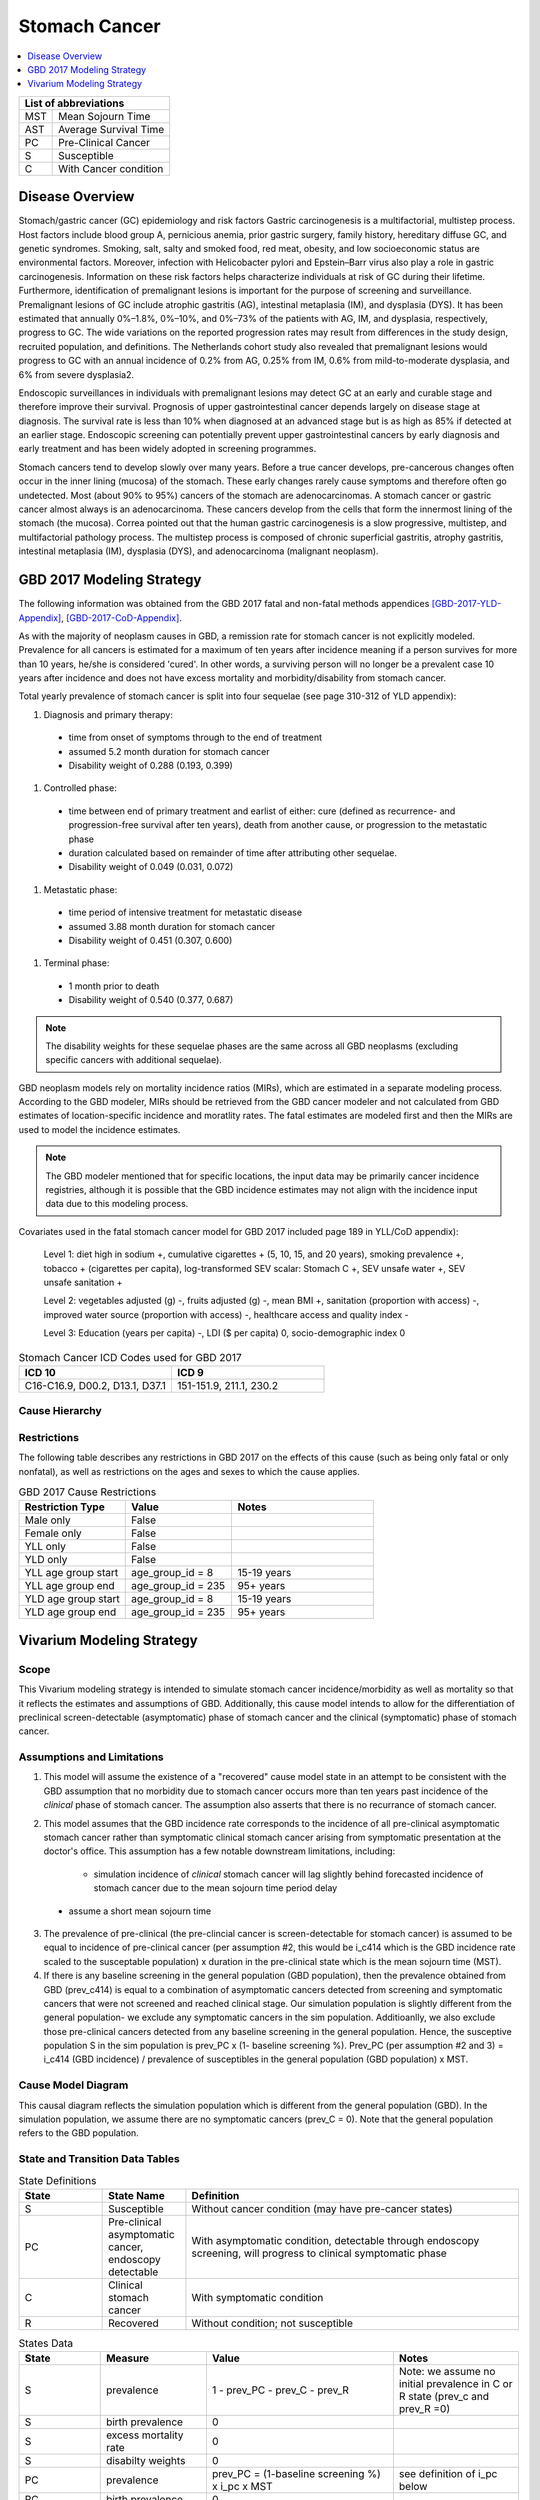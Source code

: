 .. role:: underline
    :class: underline

..
  Section title decorators for this document:

  ==============
  Document Title
  ==============

  Section Level 1 (#.0)
  +++++++++++++++++++++
  
  Section Level 2 (#.#)
  ---------------------

  Section Level 3 (#.#.#)
  ~~~~~~~~~~~~~~~~~~~~~~~

  Section Level 4
  ^^^^^^^^^^^^^^^

  Section Level 5
  '''''''''''''''

  The depth of each section level is determined by the order in which each
  decorator is encountered below. If you need an even deeper section level, just
  choose a new decorator symbol from the list here:
  https://docutils.sourceforge.io/docs/ref/rst/restructuredtext.html#sections
  And then add it to the list of decorators above.


.. _2017_stomach_cancer:

==============
Stomach Cancer
==============

.. contents::
   :local:
   :depth: 1

+------------------------------------+
| List of abbreviations              |
+=======+============================+
| MST   | Mean Sojourn Time          |
+-------+----------------------------+
| AST   | Average Survival Time      |
+-------+----------------------------+
| PC    | Pre-Clinical Cancer        |
+-------+----------------------------+
| S     | Susceptible                |
+-------+----------------------------+
| C     | With Cancer condition      |
+-------+----------------------------+



Disease Overview
----------------

Stomach/gastric cancer (GC) epidemiology and risk factors Gastric carcinogenesis is a multifactorial, multistep process. Host factors include blood group A, pernicious anemia, prior gastric surgery, family history, hereditary diffuse GC, and genetic syndromes. Smoking, salt, salty and smoked food, red meat, obesity, and low socioeconomic status are environmental factors. Moreover, infection with Helicobacter pylori and Epstein–Barr virus also play a role in gastric carcinogenesis. Information on these risk factors helps characterize individuals at risk of GC during their lifetime. Furthermore, identification of premalignant lesions is important for the purpose of screening and surveillance. Premalignant lesions of GC include atrophic gastritis (AG), intestinal metaplasia (IM), and dysplasia (DYS). It has been estimated that annually 0%–1.8%, 0%–10%, and 0%–73% of the patients with AG, IM, and dysplasia, respectively, progress to GC. The wide variations on the reported progression rates may result from differences in the study design, recruited population, and definitions. The Netherlands cohort study also revealed that premalignant lesions would progress to GC with an annual incidence of 0.2% from AG, 0.25% from IM, 0.6% from mild-to-moderate dysplasia, and 6% from severe dysplasia2. 
  
Endoscopic surveillances in individuals with premalignant lesions may detect GC at an early and curable stage and therefore improve their survival. Prognosis of upper gastrointestinal cancer depends largely on disease stage at diagnosis. The survival rate is less than 10% when diagnosed at an advanced stage but is as high as 85% if detected at an earlier stage. Endoscopic screening can potentially prevent upper gastrointestinal cancers by early diagnosis and early treatment and has been widely adopted in screening programmes. 

Stomach cancers tend to develop slowly over many years. Before a true cancer develops, pre-cancerous changes often occur in the inner lining (mucosa) of the stomach. These early changes rarely cause symptoms and therefore often go undetected. Most (about 90% to 95%) cancers of the stomach are adenocarcinomas. A stomach cancer or gastric cancer almost always is an adenocarcinoma. These cancers develop from the cells that form the innermost lining of the stomach (the mucosa). Correa pointed out that the human gastric carcinogenesis is a slow progressive, multistep, and multifactorial pathology process. The multistep process is composed of chronic superficial gastritis, atrophy gastritis, intestinal metaplasia (IM), dysplasia (DYS), and adenocarcinoma (malignant neoplasm).


GBD 2017 Modeling Strategy
--------------------------

The following information was obtained from the GBD 2017 fatal and non-fatal methods appendices [GBD-2017-YLD-Appendix]_, [GBD-2017-CoD-Appendix]_.

As with the majority of neoplasm causes in GBD, a remission rate for stomach cancer is not explicitly modeled. Prevalence for all cancers is estimated for a maximum of ten years after incidence meaning if a person survives for more than 10 years, he/she is considered 'cured'. In other words, a surviving person will no longer be a prevalent case 10 years after incidence and does not have excess mortality and morbidity/disability from stomach cancer.

Total yearly prevalence of stomach cancer is split into four sequelae (see page 310-312 of YLD appendix): 

#. :underline:`Diagnosis and primary therapy`: 
  - time from onset of symptoms through to the end of treatment 
  - assumed 5.2 month duration for stomach cancer 
  - Disability weight of 0.288 (0.193, 0.399)
#. :underline:`Controlled phase`: 
 - time between end of primary treatment and earlist of either:  cure (defined as recurrence- and progression-free survival after ten years), death from another cause, or progression to the metastatic phase
 - duration calculated based on remainder of time after attributing other sequelae. 
 - Disability weight of 0.049 (0.031, 0.072)
#. :underline:`Metastatic phase`: 
 - time period of intensive treatment for metastatic disease
 - assumed 3.88 month duration for stomach cancer
 - Disability weight of 0.451 (0.307, 0.600)
#. :underline:`Terminal phase`: 
 - 1 month prior to death
 - Disability weight of 0.540 (0.377, 0.687)

.. note:: 
  
  The disability weights for these sequelae phases are the same across all GBD neoplasms (excluding specific cancers with additional sequelae).

GBD neoplasm models rely on mortality incidence ratios (MIRs), which are estimated in a separate modeling process. According to the GBD modeler, MIRs should be retrieved from the GBD cancer modeler and not calculated from GBD estimates of location-specific incidence and moratlity rates. The fatal estimates are modeled first and then the MIRs are used to model the incidence estimates.

.. note::

  The GBD modeler mentioned that for specific locations, the input data may be primarily cancer incidence registries, although it is possible that the GBD incidence estimates may not align with the incidence input data due to this modeling process.

Covariates used in the fatal stomach cancer model for GBD 2017 included page 189 in YLL/CoD appendix):

  Level 1: diet high in sodium +, cumulative cigarettes + (5, 10, 15, and 20 years), smoking prevalence +, tobacco + (cigarettes per capita), log-transformed SEV scalar: Stomach C +, SEV unsafe water +, SEV unsafe sanitation + 

  Level 2: vegetables adjusted (g) -, fruits adjusted (g) -, mean BMI +, sanitation (proportion with access) -, improved water source (proportion with access) -, healthcare access and quality index -

  Level 3: Education (years per capita) -, LDI ($ per capita) 0, socio-demographic index 0

.. list-table:: Stomach Cancer ICD Codes used for GBD 2017
   :widths: 15 15
   :header-rows: 1

   * - ICD 10
     - ICD 9
   * - C16-C16.9, D00.2, D13.1, D37.1
     - 151-151.9, 211.1, 230.2


Cause Hierarchy
+++++++++++++++

.. image:: stomach_cancer_hierarchy.svg

Restrictions
++++++++++++

The following table describes any restrictions in GBD 2017 on the effects of
this cause (such as being only fatal or only nonfatal), as well as restrictions
on the ages and sexes to which the cause applies.

.. list-table:: GBD 2017 Cause Restrictions
   :widths: 15 15 20
   :header-rows: 1

   * - Restriction Type
     - Value
     - Notes
   * - Male only
     - False
     -
   * - Female only
     - False
     -
   * - YLL only
     - False
     -
   * - YLD only
     - False
     -
   * - YLL age group start
     - age_group_id = 8
     - 15-19 years
   * - YLL age group end
     - age_group_id = 235
     - 95+ years
   * - YLD age group start
     - age_group_id = 8
     - 15-19 years
   * - YLD age group end
     - age_group_id = 235
     - 95+ years

Vivarium Modeling Strategy
--------------------------

Scope
+++++

This Vivarium modeling strategy is intended to simulate stomach cancer incidence/morbidity as well as mortality so that it reflects the estimates and assumptions of GBD. Additionally, this cause model intends to allow for the differentiation of preclinical screen-detectable (asymptomatic) phase of stomach cancer and the clinical (symptomatic) phase of stomach cancer. 

Assumptions and Limitations
+++++++++++++++++++++++++++

1. This model will assume the existence of a "recovered" cause model state in an attempt to be consistent with the GBD assumption that no morbidity due to stomach cancer occurs more than ten years past incidence of the *clinical* phase of stomach cancer. The assumption also asserts that there is no recurrance of stomach cancer.

2. This model assumes that the GBD incidence rate corresponds to the incidence of all pre-clinical asymptomatic stomach cancer rather than symptomatic clinical stomach cancer arising from symptomatic presentation at the doctor's office. This assumption has a few notable downstream limitations, including:

	- simulation incidence of *clinical* stomach cancer will lag slightly behind forecasted incidence of stomach cancer due to the mean sojourn time period delay
  - assume a short mean sojourn time 

.. todo::

  think more about these assumptions in relation to the sojourn time

3. The prevalence of pre-clinical (the pre-clincial cancer is screen-detectable for stomach cancer) is assumed to be equal to incidence of pre-clinical cancer (per assumption #2, this would be i_c414 which is the GBD incidence rate scaled to the susceptable population) x duration in the pre-clinical state which is the mean sojourn time (MST).

4. If there is any baseline screening in the general population (GBD population), then the prevalence obtained from GBD (prev_c414) is equal to a combination of asymptomatic cancers detected from screening and symptomatic cancers that were not screened and reached clinical stage. Our simulation population is slightly different from the general population- we exclude any symptomatic cancers in the sim population. Additioanlly, we also exclude those pre-clinical cancers detected from any baseline screening in the general population. Hence, the susceptive population S in the sim population is prev_PC x (1- baseline screening %). Prev_PC (per assumption #2 and 3) = i_c414 (GBD incidence) / prevalence of susceptibles in the general population (GBD population) x MST.


Cause Model Diagram
+++++++++++++++++++

This causal diagram reflects the simulation population which is different from the general population (GBD). In the simulation population, we assume there are no symptomatic cancers (prev_C = 0). Note that the general population refers to the GBD population. 

.. image:: cause_model_diagram.svg

State and Transition Data Tables
++++++++++++++++++++++++++++++++

.. list-table:: State Definitions
   :widths: 5 5 20
   :header-rows: 1

   * - State
     - State Name
     - Definition
   * - S
     - Susceptible
     - Without cancer condition (may have pre-cancer states)
   * - PC
     - Pre-clinical asymptomatic cancer, endoscopy detectable  
     - With asymptomatic condition, detectable through endoscopy screening, will progress to clinical symptomatic phase
   * - C
     - Clinical stomach cancer
     - With symptomatic condition
   * - R
     - Recovered
     - Without condition; not susceptible

.. list-table:: States Data
   :widths: 20 25 30 30
   :header-rows: 1
   
   * - State
     - Measure
     - Value
     - Notes
   * - S
     - prevalence
     - 1 - prev_PC - prev_C - prev_R
     - Note: we assume no initial prevalence in C or R state (prev_c and prev_R =0)
   * - S
     - birth prevalence
     - 0
     - 
   * - S
     - excess mortality rate
     - 0
     - 
   * - S
     - disabilty weights
     - 0
     -
   * - PC
     - prevalence
     - prev_PC = (1-baseline screening %) x i_pc x MST
     - see definition of i_pc below
   * - PC
     - birth prevalence
     - 0
     - 
   * - PC
     - excess mortality rate
     - 0
     - 
   * - PC
     - disability weights
     - 0 
     - 
   * - C
     - prevalence
     - 0
     - 
   * - C
     - birth prevalence
     - 0
     - 
   * - C
     - excess mortality rate
     - csmr_c414 / prevalence_c414
     - 
   * - C
     - disabilty weights
     - :math:`\displaystyle{\sum_{s\in\text{s_c414}}}\scriptstyle{\text{disability_weight}_s\,\times\,\frac{\text{prev}_s}{\text{prev_c414}}}`
     - Total stomach cancer disability weight over all sequelae with IDs s248, s249, s250, s251
   * - R
     - prevalence
     - 0
     - No initialization into recovered state
   * - R
     - birth prevalence
     - 0
     - 
   * - R
     - excess mortality rate
     - 0
     - No excess mortality in recovered state assumed
   * - R
     - disabilty weights
     - 0
     - No long term disability in recovered state assumed

.. list-table:: Transition Data
   :widths: 10 10 10 20 30
   :header-rows: 1
   
   * - Transition
     - Source 
     - Sink 
     - Value
     - Notes
   * - i_pc
     - S
     - PC
     - i_c414*/ prev_S, general population
     - *at age 'current age + MST'; prev_S, general population = 1 - prev_c414   
   * - i_c
     - PC
     - C
     - 1/MST per person-year
     - See MST definition in table below
   * - i_c414
     - 
     - 
     - GBD incidence
     -    
   * - r
     - C
     - R
     - 0.1 per person-year for each sex and age group	
     - To be consistent with 10 year GBD assumption


.. note::

  * we may need to draw from i_c414/prev_S + MST because otherwise we are making people get clinical cancer a period of +MST older than they would have otherwise by giving them the pre-clinical cancer first with i_c414 and then waiting MST time to get clinical cancer. To keep clinical cancer incidence consistent with the right age groups, we can draw the incidence rates for preclinical cancer from the future- age group MST-time older than the stimulants current age. This depends on what duration of MST we end up using- if its shorter than the time incidence rates increase (1 year?), then we might not need to add this period. 

.. list-table:: Data Sources
   :widths: 20 25 25 25
   :header-rows: 1
   
   * - Measure
     - Sources
     - Description
     - Notes
   * - prevalence_c414
     - 414_ets_prevalence_scaled_logit_phi_89_minmax_3_1000_gbd19.csv
     - CSU stomach cancer prevalence forecasts
     - 2020-2040; defined as proportion of population with condition
   * - csmr_c414
     - 414_ets_deaths_scaled_logit_phi_89_minmax_3_1000_gbd19.csv
     - CSU stomach cancer cause specific mortality rate forecast
     - 2020-2040; defined as deaths per person-year in general population
   * - incidence_rate_c414
     - 414_ets_incidence_scaled_logit_phi_89_minmax_3_1000_gbd19.csv
     - CSU stomach cancer cause-specific mortality rate forecast
     - 2020-2040; defined as incidence cases per person-year in general population
   * - disability_weight_s{248, 249, 250, 251}
     - YLD appendix
     - Sequela disability weights
     - 0.288 (0.193-0.145), 0.049 (0.031-0.072), 0.451 (0.307-0.6), 0.54 (0.377-0.687)
   * - prevalence_s{248, 249, 250, 251}
     - GBD 2019, COMO, decomp_step='step4'
     - stomach cancer sequelae prevalence
     - Not forecasted
   * - MST
     - 8 months (95%UI:7m to 9m); distrbution of uncertainty at draw level
     - Mean sojourn time; duration of time between onset of the asymptomtic stomach cancer to the clinical phase
     - See below for instructions on how to sample and research background. NOTE: this is stand in value for now
   * - AST
     - ? (95% CI: ?); normal distribution of uncertainty at the draw level
     - Average survival time; mean duration of time between detection and death
     - See details below for sampling below. PLACEHOLDER VALUE

.. todo::

	Update/confirm placeholder values

Mean Sojourn Time
^^^^^^^^^^^^^^^^^

**Parameter for Use in Model:**

This parameter is be sampled *at the draw level* from the distribution detailed below and should be applied universally to all simulants within that draw.

.. code-block:: Python

  from scipy.stats import norm

  # mean and 0.975-quantile of normal distribution for mean difference (MD)
  mean = 4.5
  q_975 = 5

  # 0.975-quantile of standard normal distribution (=1.96, approximately)
  q_975_stdnorm = norm().ppf(0.975)

  std = (q_975 - mean) / q_975_stdnorm # std dev of normal distribution

  # Frozen normal distribution for MST, representing uncertainty in the parameter
  mst_distribution = norm(mean, std)

.. note::

  Currently I have an individual sojourn time (IST) from Yeh et al's 2008 modelling paper. The IST likely follows a beta distribution with median 4m, and max 24m. Computing the MST as the sample mean from the beta distribution gives (sampling distribution of the mean) a mean of 4.5m. We use +/- 10% as approximate UIs. I will refine this parameter. 

  Alternatively, we can model the transition duration at the individual level using the IST and the incidence rate at the individual level using 1/IST. 

.. todo::

  refine value, upload beta distribution



Validation Criteria
+++++++++++++++++++

The incidence and prevalence of *clinical* stomach cancers in the general population should approximately validate to the GBD incidence and prevalence of stomach cancers. The mortality rates (CSMR and EMR) of stomach cancer should validate to those of GBD.


References
++++++++++


.. [GBD-2017-YLD-Appendix]

   Pages 310-317 in `Supplementary appendix 1 to the GBD 2017 YLD Capstone <YLD
   appendix on ScienceDirect_>`_:

     **(GBD 2017 YLD Capstone)** GBD 2017 Disease and Injury Incidence and
     Prevalence Collaborators. :title:`Global, regional, and national incidence,
     prevalence, and years lived with disability for 354 diseases and injuries
     for 195 countries and territories, 1990–2017: a systematic analysis for the
     Global Burden of Disease Study 2017`. Lancet 2018; 392: 1789–858. DOI:
     https://doi.org/10.1016/S0140-6736(18)32279-7

.. _YLD appendix on ScienceDirect: https://ars.els-cdn.com/content/image/1-s2.0-S0140673618322797-mmc1.pdf
.. _YLD appendix on Lancet.com: https://www.thelancet.com/cms/10.1016/S0140-6736(18)32279-7/attachment/6db5ab28-cdf3-4009-b10f-b87f9bbdf8a9/mmc1.pdf


.. [GBD-2017-CoD-Appendix]

   Pages 190-198 in `Supplementary appendix 1 to the GBD 2017 CoD Capstone <CoD
   appendix on ScienceDirect_>`_:

     **(GBD 2017 CoD Capstone)** GBD 2017 Causes of Death Collaborators.
     :title:`Global, regional, and national age-sex-specific mortality for 282
     causes of death in 195 countries and territories, 1980–2017: a systematic
     analysis for the Global Burden of Disease Study 2017`. Lancet 2018; 392:
     1736–88. DOI: http://dx.doi.org/10.1016/S0140-6736(18)32203-7

.. _CoD appendix on ScienceDirect: https://ars.els-cdn.com/content/image/1-s2.0-S0140673618322037-mmc1.pdf
.. _CoD appendix on Lancet.com: https://www.thelancet.com/cms/10.1016/S0140-6736(18)32203-7/attachment/5045652a-fddf-48e2-9a84-0da99ff7ebd4/mmc1.pdf
